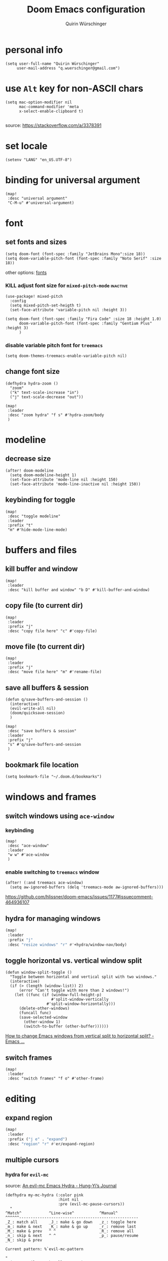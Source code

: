 #+startup: overview
#+title: Doom Emacs configuration
#+author: Quirin Würschinger
#+property: header-args :results silent :tangle yes

* personal info
#+BEGIN_SRC elisp
(setq user-full-name "Quirin Würschinger"
     user-mail-address "q.wuerschinger@gmail.com")
#+END_SRC

* use =Alt= key for non-ASCII chars

#+begin_src elisp
(setq mac-option-modifier nil
      mac-command-modifier 'meta
      x-select-enable-clipboard t)

#+end_src
source: https://stackoverflow.com/a/3378391

* set locale

#+begin_src elisp
(setenv "LANG" "en_US.UTF-8")
#+end_src

* binding for universal argument

#+begin_src elisp
(map!
 :desc "universal argument"
 "C-M-u" #'universal-argument)
#+end_src

* font
** set fonts and sizes

#+BEGIN_SRC elisp :tangle yes
(setq doom-font (font-spec :family "JetBrains Mono":size 18))
(setq doom-variable-pitch-font (font-spec :family "Noto Serif" :size 18))
#+END_SRC

other options: [[id:3f2f2ed3-dfc4-4bcd-a50a-8da7aafd8596][fonts]]

*** KILL adjust font size for =mixed-pitch-mode= :inactive:

#+begin_src elisp :tangle no
(use-package! mixed-pitch
  :config
  (setq mixed-pitch-set-heigth t)
  (set-face-attribute 'variable-pitch nil :height 3))
#+end_src

#+begin_src elisp :tangle no
(setq doom-font (font-spec :family "Fira Code" :size 18 :height 1.0)
      doom-variable-pitch-font (font-spec :family "Gentium Plus" :height 3)
      )
#+end_src

*** disable variable pitch font for =treemacs=

#+begin_src elisp
(setq doom-themes-treemacs-enable-variable-pitch nil)
#+end_src

** change font size

#+begin_src elisp
(defhydra hydra-zoom ()
  "zoom"
  ("k" text-scale-increase "in")
  ("j" text-scale-decrease "out"))

(map!
 :leader
 :desc "zoom hydra" "f s" #'hydra-zoom/body
 )
#+end_src

* modeline
** decrease size

#+begin_src elisp :results silent
(after! doom-modeline
  (setq doom-modeline-height 1)
  (set-face-attribute 'mode-line nil :height 150)
  (set-face-attribute 'mode-line-inactive nil :height 150))
#+end_src
** keybinding for toggle

#+begin_src elisp
(map!
 :desc "toggle modeline"
 :leader
 :prefix "t"
 "m" #'hide-mode-line-mode)
#+end_src

* buffers and files
** kill buffer and window
#+BEGIN_SRC elisp
(map!
 :leader
 :desc "kill buffer and window" "b D" #'kill-buffer-and-window)
#+END_SRC
** copy file (to current dir)
#+BEGIN_SRC elisp
(map!
 :leader
 :prefix "j"
 :desc "copy file here" "c" #'copy-file)
#+END_SRC

** move file (to current dir)
#+BEGIN_SRC elisp
(map!
 :leader
 :prefix "j"
 :desc "move file here" "m" #'rename-file)
#+END_SRC
** save all buffers & session

#+begin_src elisp
(defun q/save-buffers-and-session ()
  (interactive)
  (evil-write-all nil)
  (doom/quicksave-session)
  )
#+end_src

#+begin_src elisp
(map!
 :desc "save buffers & session"
 :leader
 :prefix "j"
 "s" #'q/save-buffers-and-session
 )
#+end_src

** bookmark file location

#+begin_src elisp
(setq bookmark-file "~/.doom.d/bookmarks")
#+end_src

* windows and frames
** switch windows using =ace-window=
*** keybinding

#+begin_src elisp
(map!
 :desc "ace-window"
 :leader
 "w w" #'ace-window
 )
#+end_src

*** enable switching to =treemacs= window

#+begin_src elisp
(after! (:and treemacs ace-window)
  (setq aw-ignored-buffers (delq 'treemacs-mode aw-ignored-buffers)))
#+end_src
https://github.com/hlissner/doom-emacs/issues/1177#issuecomment-464936107

** hydra for managing windows
#+BEGIN_SRC emacs-lisp
(map!
 :leader
 :prefix "j"
 :desc "resize windows" "r" #'+hydra/window-nav/body)
#+END_SRC
** toggle horizontal vs. vertical window split

#+begin_src elisp
(defun window-split-toggle ()
  "Toggle between horizontal and vertical split with two windows."
  (interactive)
  (if (> (length (window-list)) 2)
      (error "Can't toggle with more than 2 windows!")
    (let ((func (if (window-full-height-p)
                    #'split-window-vertically
                  #'split-window-horizontally)))
      (delete-other-windows)
      (funcall func)
      (save-selected-window
        (other-window 1)
        (switch-to-buffer (other-buffer))))))
#+end_src
[[https://emacs.stackexchange.com/a/5372][How to change Emacs windows from vertical split to horizontal split? - Emacs ...]]
** switch frames

#+BEGIN_SRC elisp
(map!
 :leader
 :desc "switch frames" "f o" #'other-frame)
#+END_SRC

* editing
** expand region

#+BEGIN_SRC emacs-lisp
(map!
 :leader
 :prefix ("j e" . "expand")
 :desc "region" "r" #'er/expand-region)
#+END_SRC

** multiple cursors
*** hydra for =evil-mc=
source: [[https://hungyi.net/posts/hydra-for-evil-mc/][An evil-mc Emacs Hydra - Hung-Yi’s Journal]]
#+begin_src elisp
(defhydra my-mc-hydra (:color pink
                       :hint nil
                       :pre (evil-mc-pause-cursors))
  "
^Match^            ^Line-wise^           ^Manual^
^^^^^^----------------------------------------------------
_Z_: match all     _J_: make & go down   _z_: toggle here
_m_: make & next   _K_: make & go up     _r_: remove last
_M_: make & prev   ^ ^                   _R_: remove all
_n_: skip & next   ^ ^                   _p_: pause/resume
_N_: skip & prev

Current pattern: %`evil-mc-pattern

"
  ("Z" #'evil-mc-make-all-cursors)
  ("m" #'evil-mc-make-and-goto-next-match)
  ("M" #'evil-mc-make-and-goto-prev-match)
  ("n" #'evil-mc-skip-and-goto-next-match)
  ("N" #'evil-mc-skip-and-goto-prev-match)
  ("J" #'evil-mc-make-cursor-move-next-line)
  ("K" #'evil-mc-make-cursor-move-prev-line)
  ("z" #'+multiple-cursors/evil-mc-toggle-cursor-here)
  ("r" #'+multiple-cursors/evil-mc-undo-cursor)
  ("R" #'evil-mc-undo-all-cursors)
  ("p" #'+multiple-cursors/evil-mc-toggle-cursors)
  ("q" #'evil-mc-resume-cursors "quit" :color blue)
  ("<escape>" #'evil-mc-resume-cursors "quit" :color blue))

(map!
 (:when (featurep! :editor multiple-cursors)
  :prefix "g"
  :nv "z" #'my-mc-hydra/body))
#+end_src
** set =yasnippets= completion key

#+begin_src elisp
(after! yasnippet
  (define-key yas-minor-mode-map (kbd ";") yas-maybe-expand))
#+end_src

** move lines up/down using =drag-stuff=

#+begin_src elisp :tangle packages.el
(package! drag-stuff)
#+end_src

#+begin_src elisp
(use-package! drag-stuff
  :init
  (map!
   :desc "move line up" "M-p" #'drag-stuff-up
   :desc "move line down" "M-n" #'drag-stuff-down
   :desc "move word left" "M-b" #'drag-stuff-left
   :desc "move word down" "M-ü" #'drag-stuff-right
   )
   )
#+end_src
** break paragraph into lines

#+begin_src elisp :results silent
(defun p2l ()
  "Format current paragraph into single lines."
  (interactive "*")
  (save-excursion
    (forward-paragraph)
    (let ((foo (point)))
      (backward-paragraph)
      (replace-regexp "\n" " " nil (1+ (point)) foo)
      (backward-paragraph)
      (replace-regexp "\\.\s ?" ".\n" nil (point) foo)
      (backward-paragraph)
      (replace-regexp "; ?" ";\n" nil (point) foo)
      (backward-paragraph)
      (replace-regexp "\? ?" "?\n" nil (point) foo)
      (backward-paragraph)
      (replace-regexp "\! ?" "!\n" nil (point) foo)
      )))
#+end_src

This is an example.
Multiple sentences.
What about question marks?
And abbreviations, e.g.
/i.e./.
and semicolons;
dot.ted And exlamation marks!
And more.
** spellchecking
*** set =ispell= dictionary to =british=

#+begin_src elisp
(setq ispell-dictionary "british")
#+end_src

** enable mouse clicks for =flycheck=

#+begin_src elisp
(eval-after-load "flyspell"
  '(progn
     (define-key flyspell-mouse-map [down-mouse-3] #'flyspell-correct-word)
     (define-key flyspell-mouse-map [mouse-3] #'undefined)))
#+end_src
[[https://www.tenderisthebyte.com/blog/2019/06/09/spell-checking-emacs/][Spell Checking in Emacs | Tender Is The Byte]]

* =projectile=
** disable automatic project detection

#+begin_src elisp
(setq projectile-track-known-projects-automatically nil)
#+end_src

** set projects

#+BEGIN_SRC elisp
(after! projectile
  (setq projectile-known-projects '(
    ;; private
    "~/.doom.d/"
    "~/Dropbox/roam/agenda/"

    ;; teaching
    "~/promo/lehre/2022_ps_itl/"
    "~/promo/lehre/2022_sem_lexical-innovation/"
    "~/promo/lehre/2022_ps_methods-in-linguistics"

    ;; projects
    "~/promo/NeoCov/"
    "~/promo/me2inc/"
    "~/promo/diss/"
    )))
#+END_SRC

** switch between workspaces

#+begin_src elisp
(map!
 :desc "switch workspace"
 :leader
 "z" #'+workspace/switch-to)
#+end_src

* =org-mode=
** fold files on startup
backup: ~(setq-default org-startup-folded t)~
#+BEGIN_SRC elisp
(after! org
  (setq org-startup-folded t))
#+END_SRC

** fold non-active trees
*** basic function

#+begin_src elisp
(defun org-show-current-heading-tidily ()
  (interactive)
  "Show next entry, keeping other entries closed."
  (dotimes (_ 2)
    (if (save-excursion (end-of-line) (outline-invisible-p))
        (progn (org-show-entry) (show-children))
      (outline-back-to-heading)
      (unless (and (bolp) (org-on-heading-p))
        (org-up-heading-safe)
        (hide-subtree)
        (error "Boundary reached"))
      (org-overview)
      (org-reveal t)
      (org-show-entry)
      (show-children))
    )
  )
#+end_src

*** keybinding

#+begin_src elisp
  (map!
   :leader
   :prefix "j"
   :desc "fold other trees" "j" #'org-show-current-heading-tidily)
#+end_src

** org dir
#+BEGIN_SRC elisp
(setq org-directory "~/org/")
#+END_SRC
 org
** agenda
*** open my agenda view

#+BEGIN_SRC elisp
(after! org
  (defun q/org-agenda ()
    "My personal agenda view."
    (interactive)
    (setq org-agenda-start-with-log-mode t)
    (org-agenda nil "a")
    (org-agenda-day-view)
    (org-agenda-goto-today)
    )

  (map!
   :desc "open agenda"
   :leader
   :prefix "j"
   "Q" #'q/org-agenda)
  )
#+END_SRC
*** numerical priorities

#+begin_src elisp
(setq org-highest-priority 1)
(setq org-default-priority 5)
(setq org-lowest-priority 9)
#+end_src
source: [[https://www.reddit.com/r/emacs/comments/lbueqw/how_can_i_change_priorities_to_1_to_9_for_all_org/?utm_source=share&utm_medium=web2x&context=3][How can I change priorities to 1 to 9 for all org files? : emacs]]

*** start on Mondays

#+begin_src elisp
(after! org
  (setq org-agenda-start-on-weekday 1))
#+end_src

*** switch to agenda keybinding
**** macro

#+begin_src elisp
(fset 'switch-to-agenda-buffer
   (kmacro-lambda-form [?  ?b ?B ?o ?r ?g ?  ?a ?g ?e ?n ?d ?a return] 0 "%d"))

#+end_src

**** keybinding

#+begin_src emacs-lisp
(map!
 :desc "switch to agenda"
 :leader
 :prefix "j"
 "q" #'switch-to-agenda-buffer)
#+end_src

*** agenda files

#+BEGIN_SRC elisp
(after! org
  (setq org-agenda-files (list
    "~/org/agenda/rout.org"
    "~/org/agenda/privat.org"
    "~/org/agenda/meth.org"
    "~/org/agenda/work.org"
    "~/org/agenda/diss.org"
    "~/org/agenda/legenda.org"
    "~/org/agenda/videnda.org"
    "~/org/agenda/audenda.org"
    "~/org/agenda/probanda.org"
    "~/org/agenda/deponenda.org"
    )))
#+END_SRC

*** include archive files
#+begin_src elisp
(setq org-agenda-archives-mode 't)
#+end_src

*** agenda view / sorting strategy

#+begin_src elisp
(setq org-agenda-sorting-strategy
      '(
        (agenda time-up priority-down)
        (todo priority-down category-keep)
        (tags priority-down category-keep)
        (search category-keep)
        )
      )
#+end_src

*** log todo states to drawer

#+begin_src elisp :results silent
(setq org-log-into-drawer "CHANGEBOOK")
#+end_src

*** clocking
**** clock into drawer

#+BEGIN_SRC elisp
(after! org
  (setq org-clock-into-drawer "LOGBOOK"))
#+END_SRC

**** clocking status
#+BEGIN_SRC emacs-lisp
(after! org
  (setq org-clock-mode-line-total 'current))
#+END_SRC

**** clocktable by tags
- source
  + Stack Overflow / comment: https://emacs.stackexchange.com/a/32182/29471
  + gist: https://gist.github.com/ironchicken/6b5424bc2024b3d0a58a8a130f73c2ee
- my adjustment:
  - set column width to =19= to fit on split windows
  - file names could be removed by commenting out the respective lines below

#+begin_src elisp
(defun clocktable-by-tag/shift-cell (n)
  (let ((str ""))
    (dotimes (i n)
      (setq str (concat str "| ")))
    str))

(defun clocktable-by-tag/insert-tag (params)
  (let ((tag (plist-get params :tags)))
    (insert "|--\n")
    (insert (format "| %s | *Tag time* |\n" tag))
    (let ((total 0))
      (mapcar
       (lambda (file)
         (let ((clock-data (with-current-buffer (find-file-noselect file)
                             (org-clock-get-table-data (buffer-name) params))))
           (when (> (nth 1 clock-data) 0)
             (setq total (+ total (nth 1 clock-data)))
             (insert (format "| | File *%s* | %.2f |\n"
                             (file-name-nondirectory file)
                             (/ (nth 1 clock-data) 60.0)))
             (dolist (entry (nth 2 clock-data))
               (insert (format "| | . %s%s | %s %.2f |\n"
                               (org-clocktable-indent-string (nth 0 entry))
                               (nth 1 entry)
                               (clocktable-by-tag/shift-cell (nth 0 entry))
                               (/ (nth 4 entry) 60.0)))))))
       (org-agenda-files))
      (save-excursion
        (re-search-backward "*Tag time*")
        (org-table-next-field)
        (org-table-blank-field)
        (insert (format "*%.2f*" (/ total 60.0)))))
    (org-table-align)))

(defun org-dblock-write:clocktable-by-tag (params)
  (insert "| Tag | Headline | Time (h) |\n")
  (insert "|     | <l18>    | <r>  |\n")
  (let ((tags (plist-get params :tags)))
    (mapcar (lambda (tag)
              (clocktable-by-tag/insert-tag (plist-put (plist-put params :match tag) :tags tag)))
            tags)))
#+end_src

**** don't remove clocking durations of =0=

#+begin_src elisp
(setq org-clock-out-remove-zero-time-clocks nil)
#+end_src

*** hide repeating items
#+BEGIN_SRC elisp
(after! org
  (setq org-agenda-show-future-repeats nil))
#+END_SRC

*** hide =DONE= from agenda
#+BEGIN_SRC elisp
(after! org
  (setq org-agenda-skip-scheduled-if-done t))
#+END_SRC
*** set deadline warning days

#+begin_src elisp
(setq org-deadline-warning-days 3)
#+end_src
*** skip deadlines if task is done

#+begin_src elisp
(setq org-agenda-skip-deadline-if-done t)
#+end_src

*** bulk set priorities

#+begin_src elisp
(setq org-agenda-bulk-custom-functions '((?P (lambda nil (org-agenda-priority 'set)))))
#+end_src

*** shifting timestamps

#+begin_src elisp
(map!
 :after evil-org
 :map evil-org-mode-map
 :n "C-h" #'org-shiftleft
 :n "C-j" #'org-shiftdown
 :n "C-k" #'org-shiftup
 :n "C-l" #'org-shiftright
 )
#+end_src
*** calendar start weekday on Mondays

#+begin_src elisp
(after! org
  (setq calendar-week-start-day 1))
#+end_src

*** =org-super-agenda=
**** install

#+begin_src elisp :tangle packages.el
(package! org-super-agenda)
#+end_src

**** configure

fix to exclude active datestamps from time grid:

#+begin_src elisp
(defun my-org-hour-specification-p (item)
  (s-matches? "[0-9][0-9]?:[0-9][0-9]" item))
#+end_src
[[https://github.com/alphapapa/org-super-agenda/issues/204#issue-1007461284][alphapapa/org-super-agenda#204 :with-time argument for timestamp selectors]]

#+begin_src elisp
(use-package! org-super-agenda
  :after org
  :init
  ;; fix to retain evil bindings for Doom Emacs from GitHub issue in package repo; source: [[https://github.com/alphapapa/org-super-agenda/issues/50][alphapapa/org-super-agenda#50 Some keybindings not working at heading]]
  (setq org-super-agenda-header-map (make-sparse-keymap))
  :hook
  (after-init . org-super-agenda-mode)
  :config
  (setq org-super-agenda-properties-inherit nil)
  (setq org-super-agenda-groups '(
          (:name "time" :pred my-org-hour-specification-p)
          (:discard (:property ("TASK" "ongoing")))
          (:name "overdue" :scheduled past)
          (:name "prio" :auto-priority)
          (:name "rout" :tag "rout")
          (:name "work" :tag "work")
          (:name "privat" :tag "privat")
          (:name "method" :tag "method")
          )))
#+end_src

*** hourly intervals for time grid

#+begin_src elisp
(setq org-agenda-time-grid
      '((daily today require-timed)
        (800 900 1000 1100 1200 1300 1400 1500 1600 1700 1800 2000)
        "......"
        "----------------"))
#+end_src
*** [[id:ff7455a0-8be7-47e9-a963-67b76468b4ff][Gantt chart]] using =elgantt=
**** install

dependencies

#+begin_src elisp :tangle packages.el
(package! ts)
(package! s)
(package! dash)
#+end_src

#+begin_src elisp :tangle packages.el
(package! elgantt
  :recipe (:host github
           :repo "legalnonsense/elgantt"))
#+end_src

**** configure

#+begin_src elisp
(use-package! elgantt
  :config
  (require 'cl)
  (setq elgantt-start-date "2022-05-01")
  (setq elgantt-agenda-files "~/Dropbox/roam/agenda/diss.org")
)
#+end_src

**** gradients

#+begin_src elisp
(setq elgantt-user-set-color-priority-counter 0)
(elgantt-create-display-rule draw-scheduled-to-deadline
  :parser ((elgantt-color . ((when-let ((colors (org-entry-get (point) "ELGANTT-COLOR")))
                               (s-split " " colors)))))
  :args (elgantt-scheduled elgantt-color elgantt-org-id)
  :body ((when elgantt-scheduled
           (let ((point1 (point))
                 (point2 (save-excursion
                           (elgantt--goto-date elgantt-scheduled)
                           (point)))
                 (color1 (or (car elgantt-color)
                             "black"))
                 (color2 (or (cadr elgantt-color)
                             "red")))
             (when (/= point1 point2)
               (elgantt--draw-gradient
                color1
                color2
                (if (< point1 point2) point1 point2) ;; Since cells are not necessarily linked in
                (if (< point1 point2) point2 point1) ;; chronological order, make sure they are sorted
                nil
                `(priority ,(setq elgantt-user-set-color-priority-counter
                                  (1- elgantt-user-set-color-priority-counter))
                           ;; Decrease the priority so that earlier entries take
                           ;; precedence over later ones (note: it doesn’t matter if the number is negative)
                           :elgantt-user-overlay ,elgantt-org-id)))))))
#+end_src


** capture templates

#+begin_src elisp :results silent
(after! org
  (setq org-capture-templates
        '(
          ("p" "todo / privat" entry
           (file "~/org/agenda/privat.org")
            "* TODO %?\n:PROPERTIES:\n:CREATED: %U\n:END:"
           :prepend t
           :empty-lines 1)
          ("w" "todo / work" entry
           (file "~/org/agenda/work.org")
            "* TODO %?\n:PROPERTIES:\n:CREATED: %U\n:END:"
           :prepend t
           :empty-lines 1)
          ("v" "videnda" entry
           (file "~/org/agenda/videnda.org")
           "* TODO %?\n:PROPERTIES:\n:CREATED: %U\n:END:"
           :prepend t
           :empty-lines 1)
          ("a" "audenda" entry
           (file "~/org/agenda/audenda.org")
           "* TODO %?\n:PROPERTIES:\n:CREATED: %U\n:END:"
           :prepend t
           :empty-lines 1)
          ("l" "legenda" entry
           (file "~/org/agenda/legenda.org")
           "* TODO %?\n:PROPERTIES:\n:CREATED: %U\n:END:"
           :prepend t
           :empty-lines 1)
          ("b" "probanda" entry
           (file "~/org/agenda/probanda.org")
           "* TODO %?\n:PROPERTIES:\n:CREATED: %U\n:END:"
           :prepend t
           :empty-lines 1)
          ("d" "deponenda" entry
           (file "~/org/agenda/deponenda.org")
           "* TODO %?\n:PROPERTIES:\n:CREATED: %U\n:END:"
           :prepend t
           :empty-lines 1)
          ("A" "Anki")
            ("Ae" "Anki / English")
                ("Aev" "vocab" entry
                    (file+headline "~/Dropbox/roam/20200617224108-english.org" "vocabulary")
                    "* %^{question}\n:PROPERTIES:\n:ANKI_NOTE_TYPE: AnkiEditor\n:END:\n** Front\n%\\1\n** Back\n%?\n"
                    :empty-lines 1
                    :jump-to-captured 1)
                ("Aep" "phrase" entry
                    (file+headline "~/Dropbox/roam/20200617224108-english.org" "phrases")
                    "* %^{question}\n:PROPERTIES:\n:ANKI_NOTE_TYPE: AnkiEditor\n:END:\n** Front\n%\\1\n** Back\n%?\n"
                    :empty-lines 1
                    :jump-to-captured 1)
            ("Af" "Anki / French")
                ("Afv" "vocab" entry
                    (file+headline "~/Dropbox/roam/20201020142924-french.org" "vocabulary")
                    "* %^{question}\n:PROPERTIES:\n:ANKI_NOTE_TYPE: AnkiEditor\n:END:\n** Front\n%\\1\n** Back\n%?\n"
                    :empty-lines 1
                    :jump-to-captured 1)
                ("Afp" "phrase" entry
                    (file+headline "~/Dropbox/roam/20201020142924-french.org" "phrases")
                    "* %^{question}\n:PROPERTIES:\n:ANKI_NOTE_TYPE: AnkiEditor\n:END:\n** Front\n%\\1\n** Back\n%?\n"
                    :empty-lines 1
                    :jump-to-captured 1)
            ("As" "Anki / Spanish")
                ("Asv" "vocab" entry
                    (file+headline "~/Dropbox/roam/20211103231650-spanisch.org" "vocabulary")
                    "* %^{question}\n:PROPERTIES:\n:ANKI_NOTE_TYPE: AnkiEditor\n:END:\n** Front\n%\\1\n** Back\n%?\n"
                    :empty-lines 1
                    :jump-to-captured 1)
                ("Asp" "phrase" entry
                    (file+headline "~/Dropbox/roam/20211103231650-spanisch.org" "phrases")
                    "* %^{question}\n:PROPERTIES:\n:ANKI_NOTE_TYPE: AnkiEditor\n:END:\n** Front\n%\\1\n** Back\n%?\n"
                    :empty-lines 1
                    :jump-to-captured 1)
            ("Ai" "Anki / Italian")
                ("Aiv" "vocab" entry
                    (file+headline "~/Dropbox/roam/20210907110515-italienisch.org" "vocabulary")
                    "* %^{question}\n:PROPERTIES:\n:ANKI_NOTE_TYPE: AnkiEditor\n:END:\n** Front\n%\\1\n** Back\n%?\n"
                    :empty-lines 1
                    :jump-to-captured 1)
                ("Aip" "phrase" entry
                    (file+headline "~/Dropbox/roam/20210907110515-italienisch.org" "phrases")
                    "* %^{question}\n:PROPERTIES:\n:ANKI_NOTE_TYPE: AnkiEditor\n:END:\n** Front\n%\\1\n** Back\n%?\n"
                    :empty-lines 1
                    :jump-to-captured 1)
          )
        )
  )
#+end_src

** use IDs for links

#+begin_src elisp
(setq org-id-link-to-org-use-id 'use-existing)
#+end_src

** image width
#+begin_src elisp
(after! org
  (setq org-image-actual-width 500))
#+end_src

** subtree operations
*** mark
#+begin_src elisp
(map!
 :leader
 :desc "org-mark-subtree" "m s v" #'org-mark-subtree)
#+end_src
*** cut
#+begin_src elisp
(map!
 :leader
 :desc "org-cut-special" "m s d" #'org-cut-special)
#+end_src

*** copy
#+begin_src elisp
(map!
 :leader
 :desc "org-copy-special" "m s y" #'org-copy-special)
#+end_src

*** paste
#+begin_src elisp
(map!
 :leader
 :desc "org-paste-special" "m s p" #'org-paste-special)
#+end_src

*** widen
#+begin_src elisp
(map!
 :leader
 :desc "org-paste-subtree" "m s w" #'widen)
#+end_src
** insert stuff
*** insert datetime / inactive
#+BEGIN_SRC elisp
(defun q/insert-timestamp-inactive ()
  (interactive)
  (let ((current-prefix-arg '(16)))
    (call-interactively 'org-time-stamp-inactive)))
#+END_SRC
[[https://emacs.stackexchange.com/questions/12130/how-to-insert-inactive-timestamp-via-function][source]]

#+BEGIN_SRC elisp
(map!
 :leader
 :desc "timestamp" "i t" #'q/insert-timestamp-inactive
 )
#+END_SRC

*** insert date / inactive
#+BEGIN_SRC elisp
(map!
 :leader
 :desc "datestamp" "i d" #'org-time-stamp-inactive)
#+END_SRC

*** insert file link

#+BEGIN_SRC elisp
(defun q/insert-file-link ()
  (interactive)
  (let ((current-prefix-arg '(4)))
    (call-interactively 'org-insert-link)))
#+END_SRC

#+BEGIN_SRC elisp
(map!
 :leader
 :desc "insert file link" "l" #'q/insert-file-link)
#+END_SRC

*** insert file path
#+begin_src elisp
(defun my-counsel-insert-file-path ()
  "Insert file path."
  (interactive)
  (unless (featurep 'counsel) (require 'counsel))
  (ivy-read "Find file: " 'read-file-name-internal
            :matcher #'counsel--find-file-matcher
            :action
            (lambda (x)
              (insert x))))

(map!
 :leader
 :desc "insert file path" "L" #'my-counsel-insert-file-path)
#+end_src
source: https://emacs.stackexchange.com/a/39107/29471

*** insert checkbox

#+BEGIN_SRC elisp
(defun q/toggle-checkbox ()
  (interactive)
  (let
      ((current-prefix-arg '(4)))
    (call-interactively 'org-toggle-checkbox)))
#+END_SRC

#+BEGIN_SRC elisp
(map!
 :leader
 :desc "insert checkbox" "c h" #'q/toggle-checkbox)
#+END_SRC

** export
*** keybinding for using last export action

#+begin_src elisp
(defun q/org-export-dispatch-last ()
  (interactive)
  (let
      ((current-prefix-arg '(4)))
    (call-interactively 'org-export-dispatch)))
#+end_src

#+begin_src elisp
(map!
 :desc "q/org-export-dispatch-last"
 :leader
 :prefix "m"
 "E" #'q/org-export-dispatch-last
 )
#+end_src

*** format datetime stamps
**** remove brackets
source: https://stackoverflow.com/a/33716338/4165300

#+BEGIN_SRC elisp
(defun org-export-filter-timestamp-remove-brackets (timestamp backend info)
  "removes relevant brackets from a timestamp"
  (cond
   ((org-export-derived-backend-p backend 'latex)
    (replace-regexp-in-string "[<>]\\|[][]" "" timestamp))
   ((org-export-derived-backend-p backend 'html)
    (replace-regexp-in-string "&[lg]t;\\|[][]" "" timestamp))
   )
  )

(eval-after-load 'ox '(add-to-list
                       'org-export-filter-timestamp-functions
                       'org-export-filter-timestamp-remove-brackets))
#+END_SRC
**** custom format
#+begin_src elisp
(setq org-time-stamp-custom-formats '("%e %B, %Y" . "%e %B, %Y, %H:%M h"))

(defun my-org-export-ensure-custom-times (backend)
  (setq-local org-display-custom-times t)
  )

(add-hook 'org-export-before-processing-hook 'my-org-export-ensure-custom-times)
#+end_src
https://emacs.stackexchange.com/a/34436/29471
*** to =LaTeX=
**** use [[id:8648d38e-b820-4ef5-93e2-51085a78b39d][XeLaTeX]]

#+begin_src elisp
;; (setq org-latex-compiler "xelatex")
(setq org-latex-compiler "lualatex")
#+end_src

**** don't center tables
#+begin_src elisp
(setq org-latex-tables-centered nil)
#+end_src

**** always use =booktabs=

#+BEGIN_SRC elisp
(after! org
  (setq org-latex-tables-booktabs t))
#+END_SRC

#+begin_src elisp
(setq org-latex-packages-alist '())
(add-to-list 'org-latex-packages-alist '("" "booktabs"))
#+end_src
**** ignore headings with =ignore= tag

#+begin_src elisp
(require 'ox-extra)
(ox-extras-activate '(ignore-headlines))
#+end_src

*** via =odt= to =docx=

#+begin_src elisp
(setq org-odt-preferred-output-format "docx")
#+end_src
*** to =html=
**** customise style

#+begin_src elisp :results silent
;; (setq org-export-with-title nil)
(setq org-export-with-toc nil)
(setq org-html-postamble nil)
(setq org-html-head-extra "
   <style>
        body {
            font-family: \"Helvetica\";
            font-size: 16px;
        }
   </style>
")
#+end_src

** =org-tables=
*** kbd for shrinking

#+BEGIN_SRC emacs-lisp
(after! org
  (map!
   :leader
   :desc "shrink table" "t s" #'org-table-shrink))
#+END_SRC

*** kbd for expanding

#+BEGIN_SRC emacs-lisp
(after! org
  (map!
   :leader
   :desc "expand table" "t e" #'org-table-expand))
#+END_SRC

*** =orgtbl-aggregate=
**** install

#+begin_src elisp :tangle packages.el
(package! orgtbl-aggregate)
#+end_src

*** =orgtbljoin=
**** install

#+begin_src elisp :tangle packages.el
(package! orgtbl-join
  :recipe (:host github
           :repo "tbanel/orgtbljoin"))
#+end_src

**** config

#+begin_src elisp
(use-package! orgtbl-join
  :after org)
#+end_src
*** =org-pretty-tables=

should be included in Doom emacs via the =+pretty= flag for =org=, but doesn't currently work for me

#+begin_src elisp :tangle packages.el
(package! org-pretty-table
  :recipe (:host github
           :repo "Fuco1/org-pretty-table"))
#+end_src

#+begin_src elisp
(use-package! org-pretty-table ; "prettier" tables
  :hook (org-mode . org-pretty-table-mode))
#+end_src
*** align on startup

#+begin_src elisp
(setq org-startup-align-all-tables t)
#+end_src

*** shrink on startup
#+begin_src elisp
(setq org-startup-shrink-all-tables t)
#+end_src

** =org-babel=
*** default arguments for =jupyter-python=
for [[file:../roam/20210822112618-ipython.org][IPython]] source blocks
#+begin_src elisp
(setq org-babel-default-header-args:jupyter-python '((:async . "yes")
                                                     (:kernel . "qw")
                                                     (:session . "jupy")
                                                     ))
#+end_src
*** default header arguments: don't evaluate for export

#+begin_src elisp
(after! org
  (setq org-babel-default-header-args
        (cons '(:eval . "no-export")
              (assq-delete-all :noweb org-babel-default-header-args))))
#+end_src
** =org-roam=
*** basic config

#+BEGIN_SRC emacs-lisp
(use-package! org-roam
  :after org
  :hook
    (after-init . org-roam-mode)
  :custom
    (org-roam-directory "~/Dropbox/roam")
    (org-roam-dailies-directory "journal")
    (org-roam-graph-viewer "/usr/bin/open")
  :init
  :config
    (setq +org-roam-open-buffer-on-find-file nil)
    (setq org-roam-graph-exclude-matcher '("dailies"))
    (setq org-roam-file-exclude-regexp "logseq/bak"))
#+END_SRC
*** disable completion

#+begin_src elisp
(setq org-roam-completion-everywhere nil)
#+end_src

*** keybindings

#+begin_src elisp
(map!
 :leader
 :prefix "r"
 :desc "sidebar" "r" #'org-roam-buffer-toggle
 :desc "find file" "f" #'org-roam-node-find
 :desc "insert" "i" #'org-roam-node-insert
 :desc "add alias" "a" #'org-roam-alias-add
 :desc "add ref" "c" #'org-roam-ref-add
 :desc "add tag" "l" #'org-roam-tag-add
 :desc "sync DB" "s" #'org-roam-db-sync
 :desc "d / yesterday" "y" #'org-roam-dailies-goto-yesterday
 :desc "d / today" "t" #'org-roam-dailies-goto-today
 :desc "d / tomorrow" "m" #'org-roam-dailies-goto-tomorrow
 :desc "d / date" "d" #'org-roam-dailies-goto-date
 :desc "d / previous" "p" #'org-roam-dailies-goto-previous-note
 :desc "d / next" "n" #'org-roam-dailies-goto-next-note
 )
#+end_src

*** capture templates

#+begin_src elisp
(setq org-roam-dailies-capture-templates
    '(("d" "default" entry
    "* %?"
    :target (file+head
        "%<%Y-%m-%d>.org"
        "#+TITLE: %<%Y-%m-%d>\n#+SUBTITLE: %<%A>\n#+PROPERTY: quality \n#+PROPERTY: privat \n#+PROPERTY: work \n \n* Affirm\n:PROPERTIES:\n:collapsed: true\n:END:\n- \n* Dank\n:PROPERTIES:\n:collapsed: true\n:END:\n** \n* Was will ich heute machen?\n** TODO\n* Wie war mein Tag?\n:PROPERTIES:\n:collapsed: true\n:END:\n** \n* Clocktable\n:PROPERTIES:\n:collapsed: true\n:END:\n#+begin: clocktable-by-tag :tags (\"work\" \"privat\" \"rout\" \"method\") :maxlevel 1 :block %<%Y-%m-%d>\n#+end:")))
;; (setq org-roam-capture-templates
;;         '(("r" "bibliography reference" plain
;;         "%?"
;;         :target
;;         (file+head "${citekey}.org" "#+title: ${citekey}\n#+filetags:\n")
;;         :unnarrowed t)))
        )
#+end_src
*** include archive files

#+begin_src elisp
(setq org-roam-file-extensions '("org" "org_archive"))
#+end_src

*** =org-roam=bibtex= :inactive:
**** install
#+begin_src elisp :tangle no
(package! org-roam-bibtex
  :recipe (:host github
           :repo "org-roam/org-roam-bibtex"))
#+end_src

**** configure
#+begin_src elisp :tangle no
(use-package! org-roam-bibtex
  :after org-roam)
#+end_src

*** =org-roam-ui=
**** install
#+begin_src elisp :tangle packages.el
(unpin! org-roam)
(package! websocket)
(package! org-roam-ui
  :recipe (
           :host github
           :repo "org-roam/org-roam-ui"
           :files ("*.el" "out")))
#+end_src

**** config
#+begin_src elisp
(use-package! websocket
    :after org-roam)

(use-package! org-roam-ui
    :after org-roam
    :config
    (setq org-roam-ui-sync-theme t
          org-roam-ui-follow t
          org-roam-ui-update-on-save t
          org-roam-ui-open-on-start t))
#+end_src
*** =vulpea=
**** install
#+begin_src elisp :tangle packages.el
(package! vulpea
  :recipe (:host github
           :repo "d12frosted/vulpea"))
#+end_src

**** configure
#+begin_src elisp :tangle yes
(use-package! vulpea)
#+end_src
**** [[id:b33061d6-d377-4403-941d-ff7e25aa5c08][search for backlinks intersection]]
***** basic function
#+begin_src elisp
(defun vulpea-backlinks-many (notes)
  "Return notes that link to all NOTES at the same time."
  (let* ((blinks-all
          (emacsql-with-transaction (org-roam-db)
            (seq-map
             (lambda (note)
               (seq-map
                #'vulpea-db--from-node
                (seq-map
                 #'org-roam-backlink-source-node
                 (org-roam-backlinks-get
                  (org-roam-populate
                   (org-roam-node-from-id (vulpea-note-id note)))))))
             notes))))
    (seq-reduce
     (lambda (r e)
       (seq-intersection
        r e
        (lambda (a b)
          (string-equal (vulpea-note-id a)
                        (vulpea-note-id b)))))
     blinks-all
     (seq-uniq (apply #'append blinks-all)))))
#+end_src

#+RESULTS:
: vulpea-backlinks-many

***** interactive function
#+begin_src elisp
(defun select-backlinks-many ()
  "It's hard to explain."
  (interactive)
  (let* ((notes (vulpea-utils-collect-while
                 #'vulpea-select
                 nil
                 "Note" :require-match t))
         (blinks (vulpea-backlinks-many notes)))
    (completing-read
     "Backlink: "
     (seq-map #'vulpea-note-title blinks))))
#+end_src

** =org-ref= :inactive:
*** install
#+begin_src elisp :tangle no
(package! org-ref)
#+end_src

*** configure
#+begin_src elisp :tangle no
(use-package! org-ref
  :after org
  :init
    (require 'bibtex)
    (define-key bibtex-mode-map (kbd "H-b") 'org-ref-bibtex-hydra/body)
    (define-key org-mode-map (kbd "C-c ]") 'org-ref-insert-link)
    (define-key org-mode-map (kbd "s-[") 'org-ref-insert-link-hydra/body)
    (require 'org-ref-arxiv)
    (require 'org-ref-scopus)
    (require 'org-ref-wos)
  :config
  (setq
    org-ref-default-bibliography '("/Users/quirin/promo/bib/references.bib")
    org-ref-pdf-directory "/Users/quirin/promo/bib/pdfs/"
    ;; org-latex-pdf-process (list "latexmk -shell-escape -bibtex -f -pdf %f")
    bibtex-completion-bibliography '("/Users/quirin/promo/bib/references.bib")
    bibtex-completion-library-path '("/Users/quirin/promo/bib/pdfs/")
    ;; bibtex-completion-notes-path "~/Dropbox/emacs/bibliography/notes/"
    ;; bibtex-completion-notes-template-multiple-files "* ${author-or-editor}, ${title}, ${journal}, (${year}) :${=type=}: \n\nSee [[cite:&${=key=}]]\n"
    bibtex-completion-additional-search-fields '(keywords)
    bibtex-completion-display-formats '(
      (article       . "${=has-pdf=:1}${=has-note=:1} ${year:4} ${author:36} ${title:*} ${journal:40}")
      (inbook        . "${=has-pdf=:1}${=has-note=:1} ${year:4} ${author:36} ${title:*} Chapter ${chapter:32}")
      (incollection  . "${=has-pdf=:1}${=has-note=:1} ${year:4} ${author:36} ${title:*} ${booktitle:40}")
      (inproceedings . "${=has-pdf=:1}${=has-note=:1} ${year:4} ${author:36} ${title:*} ${booktitle:40}")
      (t             . "${=has-pdf=:1}${=has-note=:1} ${year:4} ${author:36} ${title:*}")
    )
    bibtex-completion-pdf-open-function (lambda (fpath) (call-process "open" nil 0 nil fpath))
  )
)
#+end_src

** =org-cite= et al.
*** my paths

#+BEGIN_src  elisp
(defvar qw/ref-bib '("/Users/quirin/promo/bib/references.bib"))
(defvar qw/ref-pdfs '("/Users/quirin/promo/bib/pdfs/"))
(defvar qw/ref-notes '("/Users/quirin/roam/"))
#+END_src

*** assign cite processors to backends :inactive:

#+begin_src elisp :tangle no
(after! oc
  (setq org-cite-export-processors '((biblatex authoryear authoryear)
                                     (t csl)
                                     (html csl))))
#+end_src

*** =citar=
**** install

#+begin_src elisp :tangle packages.el
(package! citar
  :recipe (:host github
           :repo "bdarcus/citar"
           :branch "main"
           :files ("*.el")))
#+end_src

**** config
***** basic

#+begin_src elisp
(use-package citar
  :no-require
  :custom
  (org-cite-global-bibliography qw/ref-bib)
  (org-cite-insert-processor 'citar)
  (org-cite-follow-processor 'citar)
  (org-cite-activate-processor 'citar)

  :bind
  (:map org-mode-map :package org ("C-c b" . #'org-cite-insert))

  :config
  (setq citar-library-paths qw/ref-pdfs)
  (setq citar-bibliography qw/ref-bib)
  (setq citar-notes-paths qw/ref-notes)
  )
#+end_src

***** icons

#+begin_src elisp
(setq citar-symbols
      `((file ,(all-the-icons-faicon "file-o" :face 'all-the-icons-green :v-adjust -0.1) . " ")
        (note ,(all-the-icons-material "speaker_notes" :face 'all-the-icons-blue :v-adjust -0.3) . " ")
        (link ,(all-the-icons-octicon "link" :face 'all-the-icons-orange :v-adjust 0.01) . " ")))
(setq citar-symbol-separator "  ")
#+end_src
**** keybindings

#+begin_src emacs-lisp
(map!
 :leader
 :prefix-map ("j z" . "zitations")
 :desc "insert citation" "i" #'citar-insert-citation
 :desc "open" "o" #'citar-open
 :desc "refresh" "r" #'citar-refresh
 )
#+end_src

*** =citeproc=

#+begin_src elisp :tangle packages.el
(package! citeproc)
#+end_src

*** =biblatex= processor

#+begin_src elisp
(use-package! oc-biblatex
  :after oc)
#+end_src

** =org-download=
*** installation

#+begin_src elisp :tangle packages.el
(package! org-download
  :recipe (:host github
           :repo "abo-abo/org-download"))
#+end_src

*** configuration

#+begin_src elisp
(use-package! org-download
  :after org
  :config
  (setq-default org-download-image-dir "./att/")
  (setq-default org-download-heading-lvl nil)
  (setq org-download-annotate-function (lambda (_link) ""))
  (map!
   :leader
   :prefix "j l"
   )
  )
#+END_SRC

*** custom function for download & rename

#+begin_src elisp
(defun qw/org-download-clipboard-and-rename ()
  (interactive)
  (org-download-clipboard)
  (org-download-rename-last-file)
  )
#+end_src

#+begin_src elisp
(map!
 :desc "download from clipboard and rename"
 :leader
 :prefix "j"
 "l" #'qw/org-download-clipboard-and-rename
 )
#+end_src

** =org-transclusion=
*** install
**** from GitHub

#+begin_src elisp :tangle packages.el
(package! org-transclusion
  :recipe (:host github
           :repo "nobiot/org-transclusion"
           :branch "main"
           :files ("*.el")))
#+end_src

**** from Melpa :inactive:

#+begin_src elisp :tangle no
(package! org-transclusion)
#+end_src

*** configure

#+begin_src elisp
(use-package! org-transclusion
  :after org
  :config
  (set-face-attribute
   'org-transclusion-fringe nil
   :foreground "#999966"
   :background "#999966")

  (set-face-attribute
   'org-transclusion-source-fringe nil
   :foreground "#999966"
   :background "#999966")

  (add-to-list 'org-transclusion-extensions 'org-transclusion-indent-mode)
  (require 'org-transclusion-indent-mode)
  )
#+end_src

*** keybindings

#+begin_src elisp
(map!
 :leader
 :prefix-map ("j t" . "org-transclusion")
 :desc "toggle mode" "m" #'org-transclusion-mode
 :desc "make from link" "l" #'org-transclusion-make-from-link
 :desc "add" "a" #'org-transclusion-add
 :desc "remove" "r" #'org-transclusion-remove
 )
#+end_src

*** tweak to exclude first-level heading with =:only-contents=

#+begin_src elisp
(defvar org-transclusion-headline-ignored nil)

(defun org-transclusion-content-filter-org-only-contents (data)
  "Overriding the standard function to transclude subtrees only.
This works on :only-contents property"
  (cond
   ((and (eq (org-element-type data) 'headline)
          (not org-transclusion-headline-ignored))
     (progn
       (setq org-transclusion-headline-ignored t)
       nil))
   ((and (eq org-transclusion-headline-ignored t)
         (eq (org-element-type data) 'section))
    nil)
   ((and (eq org-transclusion-headline-ignored t)
         (eq (org-element-type data) 'headline))
    (org-element-extract-element data)
    data)
   (t
    data)))

(defun org-transclusion-reset-headline-ignored (&rest _)
  (setq org-transclusion-headline-ignored nil))

(advice-add #'org-transclusion-content-org-buffer-or-element
            :after #'org-transclusion-reset-headline-ignored)
#+end_src

** =org-tree-slide= :inactive:

#+begin_src elisp :tangle no
(after! org-tree-slide
  (advice-remove 'org-tree-slide--display-tree-with-narrow
                 #'+org-present--narrow-to-subtree-a)
  (advice-remove 'org-tree-slide--display-tree-with-narrow
                 #'+org-present--hide-first-heading-maybe-a)
  )
#+end_src

source for =advice-remove=: https://github.com/hlissner/doom-emacs/issues/4646
** =org-ql=

#+begin_src elisp :tangle packages.el
(package! org-ql)
#+end_src
** set apps for opening files

#+begin_src elisp
(setq org-file-apps
      '(
        (remote . emacs)
        (auto-mode . emacs)
        (directory . emacs)
        ("\\.mm\\'" . default)
        ("\\.x?html?\\'" . default)
        ;; ("\\.pdf\\'" . emacs)
        ("\\.pdf\\'" . default)
        ))
#+end_src

** tag subtrees with =pos= or =:neg:=
*** =pos=

#+begin_src elisp
(defun qw/org-set-tags-pos ()
  (interactive)
  (org-set-tags ":pos:")
  ;; (+org/insert-item-below 1)
  )
#+end_src

#+begin_src elisp
(map!
 :desc "tag =pos="
 :leader
 :prefix "j"
 "p" #'qw/org-set-tags-pos
 )
#+end_src

*** =neg=

#+begin_src elisp
(defun qw/org-set-tags-neg ()
  (interactive)
  (org-set-tags ":neg:")
  ;; (+org/insert-item-below 1)
  )
#+end_src

#+begin_src elisp
(map!
 :desc "tag =neg="
 :leader
 :prefix "j"
 "n" #'qw/org-set-tags-neg
 )
#+end_src
** auto-save buffers

important for sync via Dropbox

#+begin_src elisp
(add-hook 'auto-save-hook 'org-save-all-org-buffers)
#+end_src
[[https://christiantietze.de/posts/2019/03/sync-emacs-org-files/][Sync Emacs Org Agenda Files via Dropbox Without Conflicts • Christian Tietze]]
** add link type for Apple Mail messages

uses [[id:ae8d035f-7308-435b-a624-2e979405456e][Alfred]] workflow: [[id:ccee3003-b071-4981-8b94-c5ae52cc87a5][copy Apple Mail ID to clipboard]]

#+begin_src elisp
(org-add-link-type "message"
 (lambda (id)
  (shell-command
   (concat "open message:" id))))
#+end_src
https://emacs.stackexchange.com/a/63982

** =linkmarks=
*** installation

#+begin_src elisp :tangle packages.el
(package! linkmarks
  :recipe (:host github
           :repo "dustinlacewell/linkmarks"))
#+end_src

*** configuration

#+begin_src elisp
(setq linkmarks-file "~/.doom.d/bookmarks.org")
#+end_src

#+begin_src elisp
(map!
 :desc "jump to linkmark"
 :leader "RET" #'linkmarks-select
)
#+end_src

* workspaces
#+begin_src elisp
(map!
 :leader
 :desc "switch workspace" "y" #'+workspace/switch-to)
#+end_src
* file management
** =dired=
*** hide details by default
#+BEGIN_SRC emacs-lisp
(after! dired
  (add-hook 'dired-mode-hook
            (lambda ()
              (dired-hide-details-mode))))
#+END_SRC

*** delete files to Trash
#+BEGIN_SRC emacs-lisp
(after! dired
  (setq delete-by-moving-to-trash t)
  (setq trash-directory "~/.Trash"))
#+END_SRC

*** bindings for folders
#+BEGIN_SRC elisp
(map!
 :leader
 :prefix ("j d" . "dired")
 :desc "home" "h" (lambda () (interactive) (find-file "~"))
 :desc "Desktop" "d" (lambda () (interactive) (find-file "~/Desktop"))
 :desc "promo" "p" (lambda () (interactive) (find-file "~/promo"))
 :desc "Lehre" "l" (lambda () (interactive) (find-file "~/promo/lehre"))
 :desc "bib/pdfs" "b" (lambda () (interactive) (find-file "~/promo/bib/pdfs"))
 :desc "Volumes" "v" (lambda () (interactive) (find-file "/Volumes"))
 :desc "Google Drive" "g" (lambda () (interactive) (find-file "~/Google Drive"))
 :desc "Dropbox" "D" (lambda () (interactive) (find-file "~/Dropbox"))
 )
#+END_SRC
*** =dired-narrow=
**** install

#+begin_src elisp :tangle packages.el
(package! dired-narrow)
#+end_src

**** configure

#+BEGIN_SRC elisp
(map!
 :leader
 :prefix "j d"
 :desc "dired narrow" "n" #'dired-narrow)
#+END_SRC
*** =dired-subtree=

#+begin_src elisp :tangle packages.el
(package! dired-subtree)
#+end_src

#+begin_src elisp
(use-package! dired-subtree
  :after dired
  :config
  (define-key dired-mode-map (kbd "<tab>") 'dired-subtree-toggle))
#+end_src
*** =dired-sidebar=

#+begin_src elisp :tangle packages.el
(package! dired-sidebar)
#+end_src

#+begin_src elisp
(use-package! dired-sidebar
  :commands (dired-sidebar-toggle-sidebar))
#+end_src

** =dirvish=

#+begin_src elisp :tangle packages.el
(package! dirvish)
#+end_src
* version control
** =ediff=
*** unfold =org= files before diffing

#+begin_src elisp :results silent
(add-hook 'ediff-prepare-buffer-hook #'show-all)
#+end_src

*** start from =dired=

#+begin_src elisp
(defun ora-ediff-files ()
  (interactive)
  (let ((files (dired-get-marked-files))
        (wnd (current-window-configuration)))
    (if (<= (length files) 2)
        (let ((file1 (car files))
              (file2 (if (cdr files)
                         (cadr files)
                       (read-file-name
                        "file: "
                        (dired-dwim-target-directory)))))
          (if (file-newer-than-file-p file1 file2)
              (ediff-files file2 file1)
            (ediff-files file1 file2))
          (add-hook 'ediff-after-quit-hook-internal
                    (lambda ()
                      (setq ediff-after-quit-hook-internal nil)
                      (set-window-configuration wnd))))
      (error "no more than 2 files should be marked"))))
#+end_src
[[https://oremacs.com/2017/03/18/dired-ediff/][Quickly ediff files from dired · (or emacs]]

* =anki-editor=
** install
#+begin_src elisp :tangle packages.el
(package! anki-editor)
#+end_src

** configure

#+begin_src elisp
(use-package anki-editor
  :after org
  :init
  (setq-default anki-editor-use-math-jax t)
  :config
  (map!
   :leader
   :prefix-map ("j a" . "anki-editor")
   :desc "insert note" "i" #'anki-editor-insert-note
   :desc "push notes" "P" #'anki-editor-push-notes :desc "mode" "m" #'anki-editor-mode)
  )
#+end_src

*** copy heading to front card

#+begin_src elisp
(fset 'anki-editor-copy-heading-to-front
      (kmacro-lambda-form [?y ?y ?j ?j ?p ?  ?m ?h ?j ?o] 0 "%d"))
#+end_src

#+begin_src elisp
(map!
 :leader
 :prefix "j a"
 :desc "copy heading to front" "h" #'anki-editor-copy-heading-to-front)
#+end_src

*** binding for pushing current note only

#+begin_src elisp
(defun q/anki-editor-push-note ()
  (interactive)
  (let ((current-prefix-arg '(4)))
    (call-interactively 'anki-editor-push-notes)))
#+end_src

#+begin_src elisp
(map!
 :leader
 :prefix "j a"
 :desc "push note" "p" #'q/anki-editor-push-note)
#+end_src
*** don't use =org-mode= tags

#+begin_src elisp
(setq anki-editor-org-tags-as-anki-tags nil)
#+end_src

* =deft=

#+begin_src elisp
(use-package! deft
  :after org
  :bind
  ("C-c n d" . deft)
  :custom
  (deft-recursive t)
  (deft-use-filter-string-for-filename t)
  (deft-default-extension "org")
  (deft-directory "~/roam/"))
#+end_src
* =LaTeX=
** use [[id:8648d38e-b820-4ef5-93e2-51085a78b39d][XeLaTeX]]

#+begin_src elisp
;; (setq-default TeX-engine 'xetex)
(setq-default TeX-engine 'luatex)
#+end_src

** set bibliography path

#+begin_src elisp
(setq reftex-default-bibliography "~/promo/bib/references.bib")
#+end_src

** set viewer app

#+BEGIN_SRC elisp
(setq +latex-viewers '(skim))
#+END_SRC

** folding
*** fold custom macros
source: https://emacs.stackexchange.com/a/33679/29471

#+BEGIN_SRC elisp
(after! latex
  (setq TeX-fold-macro-spec-list '(
    ("[f]" ("footnote"))
    ("[m]" ("marginpar"))
    ("[c]" ("cite"))
    ("[l]" ("label"))
    ("[r]" ("ref" "pageref" "eqref"))
    ("[i]" ("index" "glossary"))
    ("[1]:||*" ("item"))
    ("..." ("dots"))
    ("(C)" ("copyright"))
    ("(R)" ("textregistered"))
    ("TM" ("texttrademark"))
    (1 ("part" "chapter" "section" "subsection" "subsubsection" "paragraph" "subparagraph" "part*" "chapter*" "section*" "subsection*" "subsubsection*" "paragraph*" "subparagraph*" "emph" "textit" "textsl" "textmd" "textrm" "textsf" "texttt" "textbf" "textsc" "textup"))
    ("{1}" ("cite" "textcite" "se" "sw" "sps" "sbs" "hw" "qpar" "ol" "mn" "phnm" "mrphm" "enquote" "uline" "num" "textsuperscript"))
    ("({1})" ("parencite" "todo"))
    ("[todo]" ("todo"))
    ))
  )
#+END_SRC

** view =pdf= in new frame

- if only one frame is present: use new window
- if separate frame available: use separate frame

#+BEGIN_SRC elisp
(after! latex
  (defun framesMenus-display-buffer-use-some-frame (fun &rest args)
    "Use `display-buffer-use-some-frame' as `display-buffer-overriding-action'.
Then run FUN with ARGS."
    (let ((display-buffer-overriding-action '(display-buffer-use-some-frame)))
      (apply fun args)))

  (advice-add 'TeX-pdf-tools-sync-view :around #'framesMenus-display-buffer-use-some-frame)
  (advice-add 'pdf-sync-backward-search-mouse :around #'framesMenus-display-buffer-use-some-frame)
  )
#+END_SRC
https://emacs.stackexchange.com/questions/55395/auctex-and-pdf-tools-in-2-separate-frames-for-dual-monitor-setup
** indent manually & by 2 spaces

#+begin_src elisp
(add-hook 'LaTeX-mode-hook
          (lambda ()
            (setq tab-width 2
                  electric-indent-mode nil)))
#+end_src
[[https://emacs.stackexchange.com/a/48884/29471][Manual indentation in LaTeX mode - Emacs Stack Exchange]]

* emojis
#+begin_src elisp
(map!
 :leader
 :prefix "i"
 :desc "insert emoji" "e" #'emojify-insert-emoji
 )
#+end_src
* insert lorem ipsum

#+begin_src elisp :tangle packages.el
(package! lorem-ipsum)
#+end_src
* make shell commands use =~/.bashrc=

#+begin_src elisp
(setq shell-command-switch "-ic")
#+end_src
* open emails externally

#+begin_src elisp
(setq browse-url-mailto-function 'browse-url-generic)
(setq browse-url-generic-program "open")
#+end_src
* =csv-mode=

#+begin_src elisp :tangle packages.el
(package! csv-mode)
#+end_src
* pdfs
** use =pdf-tools= :inactive:
*** install

#+begin_src elisp :tangle no
(package! pdf-tools
  :recipe (:host github
           :repo "vedang/pdf-tools"))
#+end_src

*** configure

#+begin_src elisp :tangle no
(use-package! pdf-tools
  :config
    (setq pdf-view-use-scaling t)
    ;; (setq-default pdf-view-display-size 'fit-width)
    ;; (setq pdf-annot-activate-created-annotations t)
)
#+end_src
** keybindings

#+BEGIN_SRC emacs-lisp :tangle yes
(map!
 :leader
 :prefix-map ("d". "pdf-tools")
 :desc "annotate w/ text" "t" #'pdf-annot-add-text-annotation
 :desc "annotate w/ highlight" "h" #'pdf-annot-add-highlight-markup-annotation
 :desc "annotate w/ underline" "u" #'pdf-annot-add-underline-markup-annotation
 :desc "annotate w/ strikeout" "s" #'pdf-annot-add-strikeout-markup-annotation
 :desc "delete annotation" "d" #'pdf-annot-delete
 :desc "jump back" "b" #'pdf-history-goto
 :desc "jump back" "j" #'pdf-history-forward
 :desc "jump back" "k" #'pdf-history-backward
 )
#+END_SRC
